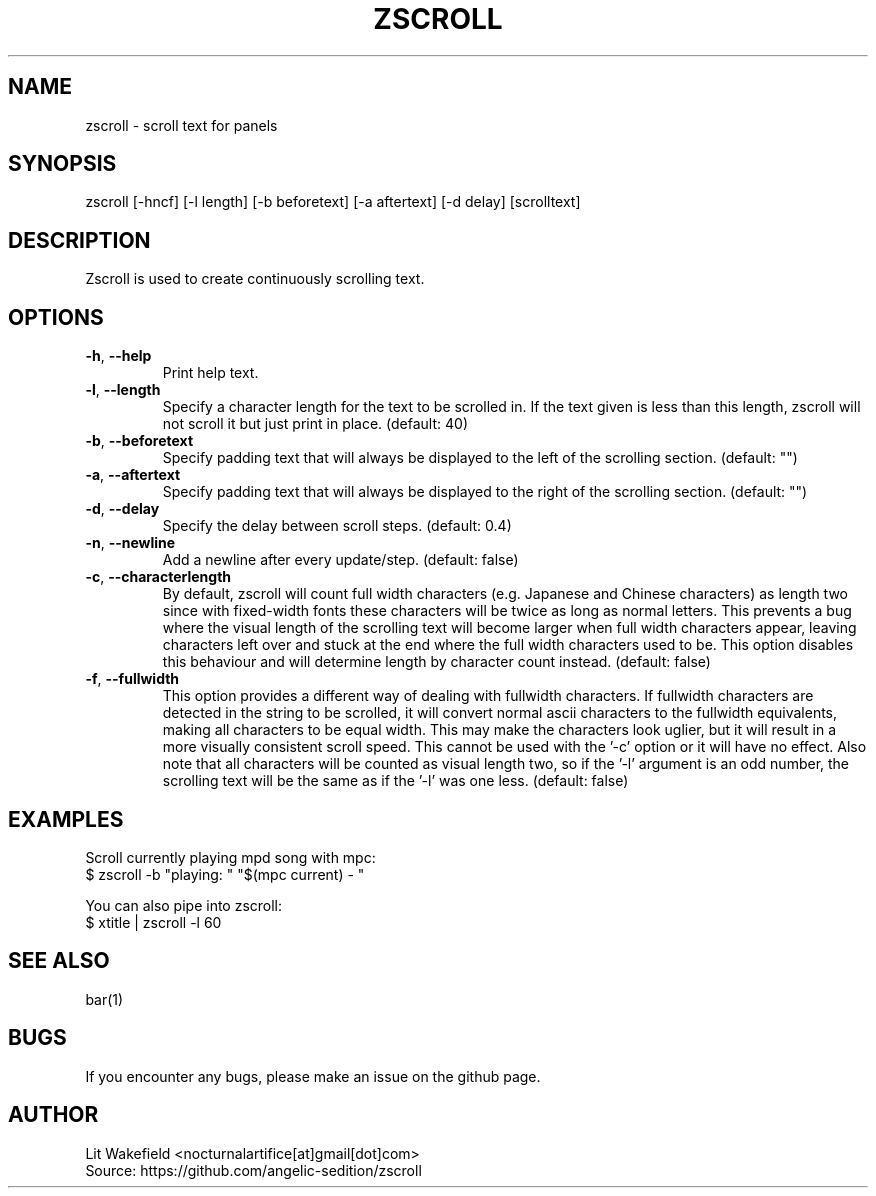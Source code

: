 .\" Manpage for zscroll.
.\" Contact <nocturnalartifice[at]gmail[dot]com> to correct errors or typos.
.TH ZSCROLL 1 "11 MARCH 2015" "zscroll 0.1" "zscroll man page"
.SH NAME
zscroll \- scroll text for panels
.SH SYNOPSIS
zscroll [-hncf] [-l length] [-b beforetext] [-a aftertext] [-d delay] [scrolltext]
.SH DESCRIPTION
Zscroll is used to create continuously scrolling text.
.SH OPTIONS
.TP
\fB\-h\fR, \fB \-\-help\fR
Print help text.
.TP
\fB\-l\fR, \fB \-\-length\fR
Specify a character length for the text to be scrolled in. If the text given is less than this length, zscroll will not scroll it but just print in place. (default: 40)
.TP
\fB\-b\fR, \fB \-\-beforetext\fR
Specify padding text that will always be displayed to the left of the scrolling section. (default: "")
.TP
\fB\-a\fR, \fB \-\-aftertext\fR
Specify padding text that will always be displayed to the right of the scrolling section. (default: "")
.TP
\fB\-d\fR, \fB \-\-delay\fR
Specify the delay between scroll steps. (default: 0.4)
.TP
\fB\-n\fR, \fB \-\-newline\fR
Add a newline after every update/step. (default: false)
.TP
\fB\-c\fR, \fB \-\-characterlength\fR
By default, zscroll will count full width characters (e.g. Japanese and Chinese characters) as length two since with fixed-width fonts these characters will be twice as long as normal letters. This prevents a bug where the visual length of the scrolling text will become larger when full width characters appear, leaving characters left over and stuck at the end where the full width characters used to be. This option disables this behaviour and will determine length by character count instead. (default: false)
.TP
\fB\-f\fR, \fB \-\-fullwidth\fR
This option provides a different way of dealing with fullwidth characters. If fullwidth characters are detected in the string to be scrolled, it will convert normal ascii characters to the fullwidth equivalents, making all characters to be equal width. This may make the characters look uglier, but it will result in a more visually consistent scroll speed. This cannot be used with the '-c' option or it will have no effect. Also note that all characters will be counted as visual length two, so if the '-l' argument is an odd number, the scrolling text will be the same as if the '-l' was one less. (default: false)
.SH EXAMPLES
Scroll currently playing mpd song with mpc:
.br
$ zscroll -b "playing: " "$(mpc current) - "
.br

You can also pipe into zscroll:
.br
$ xtitle | zscroll -l 60
.SH SEE ALSO
bar(1)
.SH BUGS
If you encounter any bugs, please make an issue on the github page.
.SH AUTHOR
Lit Wakefield <nocturnalartifice[at]gmail[dot]com>
.br
Source: https://github.com/angelic-sedition/zscroll
